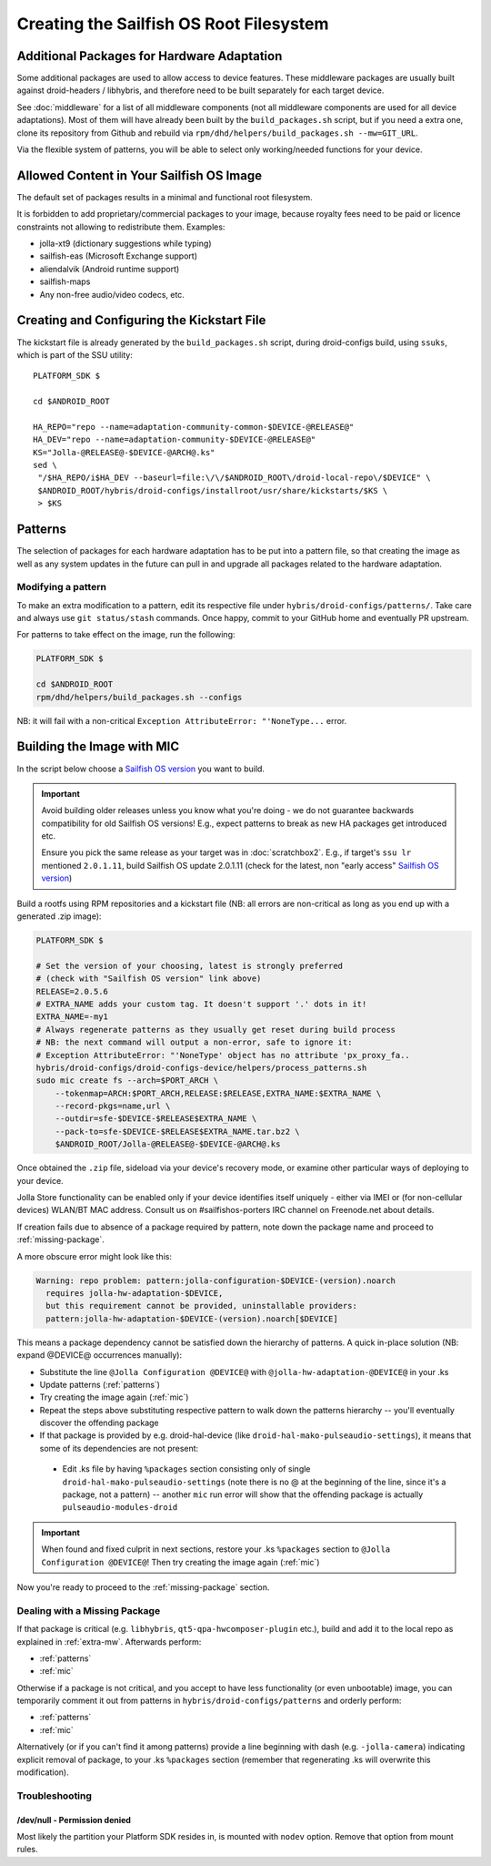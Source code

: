 Creating the Sailfish OS Root Filesystem
========================================

.. _extra-mw:
Additional Packages for Hardware Adaptation
-------------------------------------------

Some additional packages are used to allow access to device features. These
middleware packages are usually built against droid-headers / libhybris, and
therefore need to be built separately for each target device.

See :doc:`middleware` for a list of all middleware components (not all
middleware components are used for all device adaptations). Most of them will
have already been built by the ``build_packages.sh`` script, but if you need a
extra one, clone its repository from Github and rebuild via
``rpm/dhd/helpers/build_packages.sh --mw=GIT_URL``.

Via the flexible system of patterns, you will be able to select only
working/needed functions for your device.

Allowed Content in Your Sailfish OS Image
-----------------------------------------

The default set of packages results in a minimal and functional root filesystem.

It is forbidden to add proprietary/commercial packages to your image, because
royalty fees need to be paid or licence constraints not allowing to redistribute
them. Examples:

* jolla-xt9 (dictionary suggestions while typing)
* sailfish-eas (Microsoft Exchange support)
* aliendalvik (Android runtime support)
* sailfish-maps
* Any non-free audio/video codecs, etc.

.. _gen-ks:

Creating and Configuring the Kickstart File
------------------------------

The kickstart file is already generated by the ``build_packages.sh`` script,
during droid-configs build, using ``ssuks``, which is part of the SSU utility::

  PLATFORM_SDK $

  cd $ANDROID_ROOT

  HA_REPO="repo --name=adaptation-community-common-$DEVICE-@RELEASE@"
  HA_DEV="repo --name=adaptation-community-$DEVICE-@RELEASE@"
  KS="Jolla-@RELEASE@-$DEVICE-@ARCH@.ks"
  sed \
   "/$HA_REPO/i$HA_DEV --baseurl=file:\/\/$ANDROID_ROOT\/droid-local-repo\/$DEVICE" \
   $ANDROID_ROOT/hybris/droid-configs/installroot/usr/share/kickstarts/$KS \
   > $KS


Patterns
--------

The selection of packages for each hardware adaptation has to be put into
a pattern file, so that creating the image as well as any system updates in
the future can pull in and upgrade all packages related to the hardware
adaptation.

.. _patterns:

Modifying a pattern
```````````````````

To make an extra modification to a pattern, edit its respective file under
``hybris/droid-configs/patterns/``. Take care and always use ``git status/stash``
commands. Once happy, commit to your GitHub home and eventually PR upstream.

For patterns to take effect on the image, run the following:

.. code-block:: console

    PLATFORM_SDK $

    cd $ANDROID_ROOT
    rpm/dhd/helpers/build_packages.sh --configs

NB: it will fail with a non-critical ``Exception AttributeError: "'NoneType...``
error.

.. _mic:

Building the Image with MIC
---------------------------

In the script below choose a `Sailfish OS version`_ you want to build.

.. important::
   Avoid building older releases unless you know what you're doing - we do not
   guarantee backwards compatibility for old Sailfish OS versions! E.g., expect
   patterns to break as new HA packages get introduced etc.

   Ensure you pick the same release as your target was in    :doc:`scratchbox2`.
   E.g., if target's ``ssu lr`` mentioned ``2.0.1.11``, build Sailfish OS update
   2.0.1.11 (check for the latest, non "early access" `Sailfish OS version`_)

Build a rootfs using RPM repositories and a kickstart file (NB: all errors are
non-critical as long as you end up with a generated .zip image):

.. _Sailfish OS version: http://en.wikipedia.org/wiki/Sailfish_OS#Version_history

.. code-block:: console

  PLATFORM_SDK $

  # Set the version of your choosing, latest is strongly preferred
  # (check with "Sailfish OS version" link above)
  RELEASE=2.0.5.6
  # EXTRA_NAME adds your custom tag. It doesn't support '.' dots in it!
  EXTRA_NAME=-my1
  # Always regenerate patterns as they usually get reset during build process
  # NB: the next command will output a non-error, safe to ignore it:
  # Exception AttributeError: "'NoneType' object has no attribute 'px_proxy_fa..
  hybris/droid-configs/droid-configs-device/helpers/process_patterns.sh
  sudo mic create fs --arch=$PORT_ARCH \
      --tokenmap=ARCH:$PORT_ARCH,RELEASE:$RELEASE,EXTRA_NAME:$EXTRA_NAME \
      --record-pkgs=name,url \
      --outdir=sfe-$DEVICE-$RELEASE$EXTRA_NAME \
      --pack-to=sfe-$DEVICE-$RELEASE$EXTRA_NAME.tar.bz2 \
      $ANDROID_ROOT/Jolla-@RELEASE@-$DEVICE-@ARCH@.ks

Once obtained the ``.zip`` file, sideload via your device's recovery mode,
or examine other particular ways of deploying to your device.

Jolla Store functionality can be enabled only if your device identifies itself
uniquely - either via IMEI or (for non-cellular devices) WLAN/BT MAC address.
Consult us on #sailfishos-porters IRC channel on Freenode.net about details.

If creation fails due to absence of a package required by pattern, note down
the package name and proceed to :ref:`missing-package`.

A more obscure error might look like this:

.. code-block:: console

  Warning: repo problem: pattern:jolla-configuration-$DEVICE-(version).noarch
    requires jolla-hw-adaptation-$DEVICE,
    but this requirement cannot be provided, uninstallable providers:
    pattern:jolla-hw-adaptation-$DEVICE-(version).noarch[$DEVICE]

This means a package dependency cannot be satisfied down the hierarchy of
patterns. A quick in-place solution (NB: expand @DEVICE@ occurrences manually):

* Substitute the line ``@Jolla Configuration @DEVICE@`` with
  ``@jolla-hw-adaptation-@DEVICE@`` in your .ks

* Update patterns (:ref:`patterns`)

* Try creating the image again (:ref:`mic`)

* Repeat the steps above substituting respective pattern to walk down the
  patterns hierarchy -- you'll eventually discover the offending package

* If that package is provided by e.g. droid-hal-device (like
  ``droid-hal-mako-pulseaudio-settings``), it means that some of its dependencies
  are not present:

 - Edit .ks file by having ``%packages`` section consisting only of single
   ``droid-hal-mako-pulseaudio-settings`` (note there is no @ at the beginning
   of the line, since it's a package, not a pattern) -- another ``mic`` run error
   will show that the offending package is actually ``pulseaudio-modules-droid``

.. important:: When found and fixed culprit in next sections, restore your .ks
   ``%packages`` section to ``@Jolla Configuration @DEVICE@``! Then try creating
   the image again (:ref:`mic`)

Now you're ready to proceed to the :ref:`missing-package` section.

.. _missing-package:

Dealing with a Missing Package
``````````````````````````````
If that package is critical (e.g. ``libhybris``, ``qt5-qpa-hwcomposer-plugin`` etc.),
build and add it to the local repo as explained in :ref:`extra-mw`.
Afterwards perform:

* :ref:`patterns`
* :ref:`mic`

Otherwise if a package is not critical, and you accept to have less
functionality (or even unbootable) image, you can temporarily comment it out
from patterns in ``hybris/droid-configs/patterns`` and orderly perform:

* :ref:`patterns`
* :ref:`mic`

Alternatively (or if you can't find it among patterns) provide a line beginning
with dash (e.g. ``-jolla-camera``) indicating explicit removal of package,
to your .ks ``%packages`` section (remember that regenerating .ks will overwrite this
modification).

Troubleshooting
```````````````

/dev/null - Permission denied
'''''''''''''''''''''''''''''

Most likely the partition your Platform SDK resides in, is mounted with ``nodev`` option.
Remove that option from mount rules.

